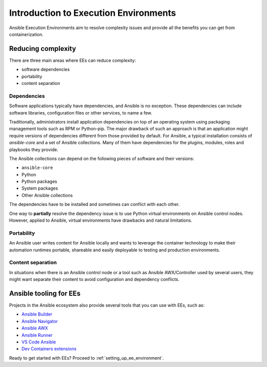 .. _introduction_execution_environment:

**************************************
Introduction to Execution Environments
**************************************

Ansible Execution Environments aim to resolve complexity issues and provide all the benefits you can get from containerization.

Reducing complexity
===================

There are three main areas where EEs can reduce complexity:

* software dependencies
* portability
* content separation

Dependencies
------------

Software applications typically have dependencies, and Ansible is no exception.
These dependencies can include software libraries, configuration files or other services, to name a few.

Traditionally, administrators install application dependencies on top of an operating system using packaging management tools such as RPM or Python-pip.
The major drawback of such an approach is that an application might require versions of dependencies different from those provided by default.
For Ansible, a typical installation consists of `ansible-core` and a set of Ansible collections.
Many of them have dependencies for the plugins, modules, roles and playbooks they provide.

The Ansible collections can depend on the following pieces of software and their versions:

* ``ansible-core``
* Python
* Python packages
* System packages
* Other Ansible collections

The dependencies have to be installed and sometimes can conflict with each other.

One way to **partially** resolve the dependency issue is to use Python virtual environments on Ansible control nodes.
However, applied to Ansible, virtual environments have drawbacks and natural limitations.

Portability
-----------

An Ansible user writes content for Ansible locally and wants to leverage the container technology to make their automation runtimes portable, shareable and easily deployable to testing and production environments.

Content separation
------------------

In situations when there is an Ansible control node or a tool such as Ansible AWX/Controller used by several users, they might want separate
their content to avoid configuration and dependency conflicts.

Ansible tooling for EEs
=======================

Projects in the Ansible ecosystem also provide several tools that you can use with EEs, such as:

* `Ansible Builder <https://ansible-builder.readthedocs.io/en/stable/>`_
* `Ansible Navigator <https://ansible-navigator.readthedocs.io/>`_
* `Ansible AWX <https://ansible.readthedocs.io/projects/awx/en/latest/userguide/execution_environments.html#use-an-execution-environment-in-jobs>`_
* `Ansible Runner <https://ansible-runner.readthedocs.io/en/stable/>`_
* `VS Code Ansible <https://marketplace.visualstudio.com/items?itemName=redhat.ansible>`_
* `Dev Containers extensions <https://code.visualstudio.com/docs/devcontainers/containers>`_

Ready to get started with EEs? Proceed to :ref:`setting_up_ee_environment`.
